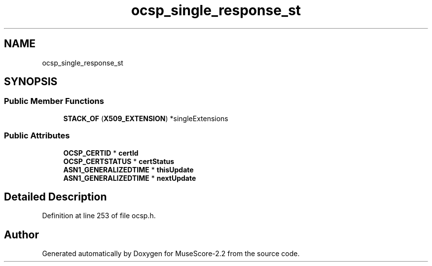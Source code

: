 .TH "ocsp_single_response_st" 3 "Mon Jun 5 2017" "MuseScore-2.2" \" -*- nroff -*-
.ad l
.nh
.SH NAME
ocsp_single_response_st
.SH SYNOPSIS
.br
.PP
.SS "Public Member Functions"

.in +1c
.ti -1c
.RI "\fBSTACK_OF\fP (\fBX509_EXTENSION\fP) *singleExtensions"
.br
.in -1c
.SS "Public Attributes"

.in +1c
.ti -1c
.RI "\fBOCSP_CERTID\fP * \fBcertId\fP"
.br
.ti -1c
.RI "\fBOCSP_CERTSTATUS\fP * \fBcertStatus\fP"
.br
.ti -1c
.RI "\fBASN1_GENERALIZEDTIME\fP * \fBthisUpdate\fP"
.br
.ti -1c
.RI "\fBASN1_GENERALIZEDTIME\fP * \fBnextUpdate\fP"
.br
.in -1c
.SH "Detailed Description"
.PP 
Definition at line 253 of file ocsp\&.h\&.

.SH "Author"
.PP 
Generated automatically by Doxygen for MuseScore-2\&.2 from the source code\&.
